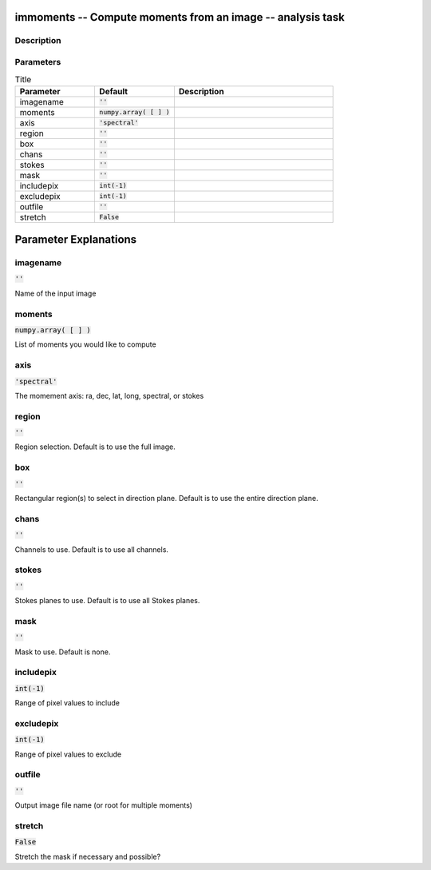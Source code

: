 immoments -- Compute moments from an image -- analysis task
=======================================

Description
---------------------------------------




Parameters
---------------------------------------

.. list-table:: Title
   :widths: 25 25 50 
   :header-rows: 1
   
   * - Parameter
     - Default
     - Description
   * - imagename
     - :code:`''`
     - 
   * - moments
     - :code:`numpy.array( [  ] )`
     - 
   * - axis
     - :code:`'spectral'`
     - 
   * - region
     - :code:`''`
     - 
   * - box
     - :code:`''`
     - 
   * - chans
     - :code:`''`
     - 
   * - stokes
     - :code:`''`
     - 
   * - mask
     - :code:`''`
     - 
   * - includepix
     - :code:`int(-1)`
     - 
   * - excludepix
     - :code:`int(-1)`
     - 
   * - outfile
     - :code:`''`
     - 
   * - stretch
     - :code:`False`
     - 


Parameter Explanations
=======================================



imagename
---------------------------------------

:code:`''`

Name of the input image


moments
---------------------------------------

:code:`numpy.array( [  ] )`

List of moments you would like to compute


axis
---------------------------------------

:code:`'spectral'`

The momement axis: ra, dec, lat, long, spectral, or stokes


region
---------------------------------------

:code:`''`

Region selection. Default is to use the full image.


box
---------------------------------------

:code:`''`

Rectangular region(s) to select in direction plane. Default is to use the entire direction plane.


chans
---------------------------------------

:code:`''`

Channels to use. Default is to use all channels.


stokes
---------------------------------------

:code:`''`

Stokes planes to use. Default is to use all Stokes planes.


mask
---------------------------------------

:code:`''`

Mask to use. Default is none.


includepix
---------------------------------------

:code:`int(-1)`

Range of pixel values to include


excludepix
---------------------------------------

:code:`int(-1)`

Range of pixel values to exclude


outfile
---------------------------------------

:code:`''`

Output image file name (or root for multiple moments) 


stretch
---------------------------------------

:code:`False`

Stretch the mask if necessary and possible? 




